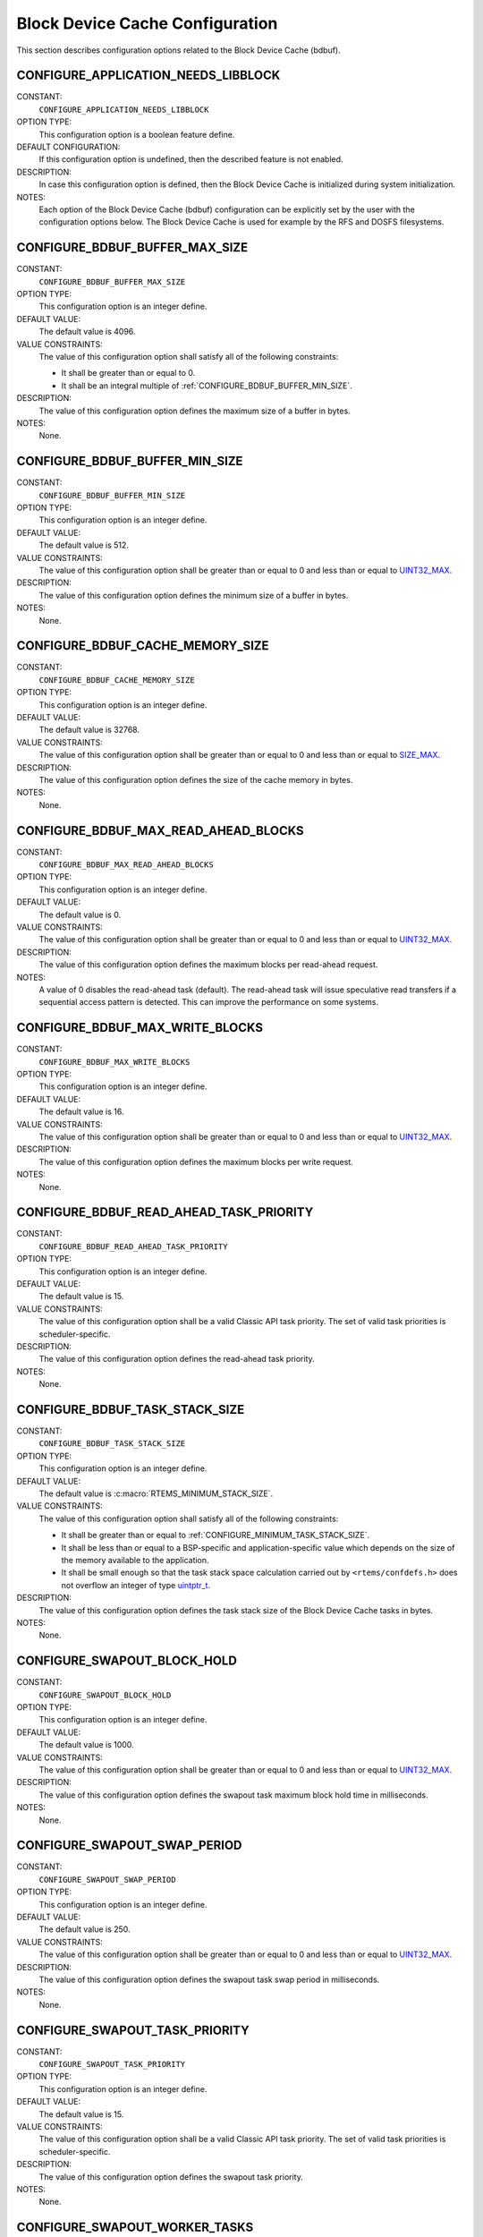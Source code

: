.. SPDX-License-Identifier: CC-BY-SA-4.0

.. Copyright (C) 2020 embedded brains GmbH (http://www.embedded-brains.de)
.. Copyright (C) 1988, 2008 On-Line Applications Research Corporation (OAR)

.. Do not manually edit this file.  It is part of the RTEMS quality process
.. and was automatically generated.
..
.. If you find something that needs to be fixed or worded better please
.. post a report to an RTEMS mailing list or raise a bug report:
..
.. https://docs.rtems.org/branches/master/user/support/bugs.html
..
.. For information on updating and regenerating please refer to:
..
.. https://docs.rtems.org/branches/master/eng/req/howto.html

Block Device Cache Configuration
================================

This section describes configuration options related to the Block Device Cache
(bdbuf).

.. index:: CONFIGURE_APPLICATION_NEEDS_LIBBLOCK

.. _CONFIGURE_APPLICATION_NEEDS_LIBBLOCK:

CONFIGURE_APPLICATION_NEEDS_LIBBLOCK
------------------------------------

CONSTANT:
    ``CONFIGURE_APPLICATION_NEEDS_LIBBLOCK``

OPTION TYPE:
    This configuration option is a boolean feature define.

DEFAULT CONFIGURATION:
    If this configuration option is undefined, then the described feature is not
    enabled.

DESCRIPTION:
    In case this configuration option is defined, then the Block Device Cache is
    initialized during system initialization.

NOTES:
    Each option of the Block Device Cache (bdbuf) configuration can be explicitly
    set by the user with the configuration options below.  The Block Device Cache
    is used for example by the RFS and DOSFS filesystems.

.. index:: CONFIGURE_BDBUF_BUFFER_MAX_SIZE

.. _CONFIGURE_BDBUF_BUFFER_MAX_SIZE:

CONFIGURE_BDBUF_BUFFER_MAX_SIZE
-------------------------------

CONSTANT:
    ``CONFIGURE_BDBUF_BUFFER_MAX_SIZE``

OPTION TYPE:
    This configuration option is an integer define.

DEFAULT VALUE:
    The default value is 4096.

VALUE CONSTRAINTS:
    The value of this configuration option shall satisfy all of the following
    constraints:

    * It shall be greater than or equal to 0.

    * It shall be an integral multiple of :ref:`CONFIGURE_BDBUF_BUFFER_MIN_SIZE`.

DESCRIPTION:
    The value of this configuration option defines the maximum size of a buffer
    in bytes.

NOTES:
    None.

.. index:: CONFIGURE_BDBUF_BUFFER_MIN_SIZE

.. _CONFIGURE_BDBUF_BUFFER_MIN_SIZE:

CONFIGURE_BDBUF_BUFFER_MIN_SIZE
-------------------------------

CONSTANT:
    ``CONFIGURE_BDBUF_BUFFER_MIN_SIZE``

OPTION TYPE:
    This configuration option is an integer define.

DEFAULT VALUE:
    The default value is 512.

VALUE CONSTRAINTS:
    The value of this configuration option shall be greater than or equal to 0
    and less than or equal to `UINT32_MAX <https://en.cppreference.com/w/c/types/integer>`_.

DESCRIPTION:
    The value of this configuration option defines the minimum size of a buffer
    in bytes.

NOTES:
    None.

.. index:: CONFIGURE_BDBUF_CACHE_MEMORY_SIZE

.. _CONFIGURE_BDBUF_CACHE_MEMORY_SIZE:

CONFIGURE_BDBUF_CACHE_MEMORY_SIZE
---------------------------------

CONSTANT:
    ``CONFIGURE_BDBUF_CACHE_MEMORY_SIZE``

OPTION TYPE:
    This configuration option is an integer define.

DEFAULT VALUE:
    The default value is 32768.

VALUE CONSTRAINTS:
    The value of this configuration option shall be greater than or equal to 0
    and less than or equal to `SIZE_MAX <https://en.cppreference.com/w/c/types/limits>`_.

DESCRIPTION:
    The value of this configuration option defines the size of the cache memory
    in bytes.

NOTES:
    None.

.. index:: CONFIGURE_BDBUF_MAX_READ_AHEAD_BLOCKS

.. _CONFIGURE_BDBUF_MAX_READ_AHEAD_BLOCKS:

CONFIGURE_BDBUF_MAX_READ_AHEAD_BLOCKS
-------------------------------------

CONSTANT:
    ``CONFIGURE_BDBUF_MAX_READ_AHEAD_BLOCKS``

OPTION TYPE:
    This configuration option is an integer define.

DEFAULT VALUE:
    The default value is 0.

VALUE CONSTRAINTS:
    The value of this configuration option shall be greater than or equal to 0
    and less than or equal to `UINT32_MAX <https://en.cppreference.com/w/c/types/integer>`_.

DESCRIPTION:
    The value of this configuration option defines the maximum blocks per
    read-ahead request.

NOTES:
    A value of 0 disables the read-ahead task (default).  The read-ahead task
    will issue speculative read transfers if a sequential access pattern is
    detected.  This can improve the performance on some systems.

.. index:: CONFIGURE_BDBUF_MAX_WRITE_BLOCKS

.. _CONFIGURE_BDBUF_MAX_WRITE_BLOCKS:

CONFIGURE_BDBUF_MAX_WRITE_BLOCKS
--------------------------------

CONSTANT:
    ``CONFIGURE_BDBUF_MAX_WRITE_BLOCKS``

OPTION TYPE:
    This configuration option is an integer define.

DEFAULT VALUE:
    The default value is 16.

VALUE CONSTRAINTS:
    The value of this configuration option shall be greater than or equal to 0
    and less than or equal to `UINT32_MAX <https://en.cppreference.com/w/c/types/integer>`_.

DESCRIPTION:
    The value of this configuration option defines the maximum blocks per write
    request.

NOTES:
    None.

.. index:: CONFIGURE_BDBUF_READ_AHEAD_TASK_PRIORITY

.. _CONFIGURE_BDBUF_READ_AHEAD_TASK_PRIORITY:

CONFIGURE_BDBUF_READ_AHEAD_TASK_PRIORITY
----------------------------------------

CONSTANT:
    ``CONFIGURE_BDBUF_READ_AHEAD_TASK_PRIORITY``

OPTION TYPE:
    This configuration option is an integer define.

DEFAULT VALUE:
    The default value is 15.

VALUE CONSTRAINTS:
    The value of this configuration option shall be a valid Classic API task
    priority.  The set of valid task priorities is scheduler-specific.

DESCRIPTION:
    The value of this configuration option defines the read-ahead task priority.

NOTES:
    None.

.. index:: CONFIGURE_BDBUF_TASK_STACK_SIZE

.. _CONFIGURE_BDBUF_TASK_STACK_SIZE:

CONFIGURE_BDBUF_TASK_STACK_SIZE
-------------------------------

CONSTANT:
    ``CONFIGURE_BDBUF_TASK_STACK_SIZE``

OPTION TYPE:
    This configuration option is an integer define.

DEFAULT VALUE:
    The default value is :c:macro:`RTEMS_MINIMUM_STACK_SIZE`.

VALUE CONSTRAINTS:
    The value of this configuration option shall satisfy all of the following
    constraints:

    * It shall be greater than or equal to :ref:`CONFIGURE_MINIMUM_TASK_STACK_SIZE`.

    * It shall be less than or equal to a
      BSP-specific and application-specific value which depends on the size of the
      memory available to the application.

    * It shall be small enough so that the task
      stack space calculation carried out by ``<rtems/confdefs.h>`` does not
      overflow an integer of type `uintptr_t <https://en.cppreference.com/w/c/types/integer>`_.

DESCRIPTION:
    The value of this configuration option defines the task stack size of the
    Block Device Cache tasks in bytes.

NOTES:
    None.

.. index:: CONFIGURE_SWAPOUT_BLOCK_HOLD

.. _CONFIGURE_SWAPOUT_BLOCK_HOLD:

CONFIGURE_SWAPOUT_BLOCK_HOLD
----------------------------

CONSTANT:
    ``CONFIGURE_SWAPOUT_BLOCK_HOLD``

OPTION TYPE:
    This configuration option is an integer define.

DEFAULT VALUE:
    The default value is 1000.

VALUE CONSTRAINTS:
    The value of this configuration option shall be greater than or equal to 0
    and less than or equal to `UINT32_MAX <https://en.cppreference.com/w/c/types/integer>`_.

DESCRIPTION:
    The value of this configuration option defines the swapout task maximum block
    hold time in milliseconds.

NOTES:
    None.

.. index:: CONFIGURE_SWAPOUT_SWAP_PERIOD

.. _CONFIGURE_SWAPOUT_SWAP_PERIOD:

CONFIGURE_SWAPOUT_SWAP_PERIOD
-----------------------------

CONSTANT:
    ``CONFIGURE_SWAPOUT_SWAP_PERIOD``

OPTION TYPE:
    This configuration option is an integer define.

DEFAULT VALUE:
    The default value is 250.

VALUE CONSTRAINTS:
    The value of this configuration option shall be greater than or equal to 0
    and less than or equal to `UINT32_MAX <https://en.cppreference.com/w/c/types/integer>`_.

DESCRIPTION:
    The value of this configuration option defines the swapout task swap period
    in milliseconds.

NOTES:
    None.

.. index:: CONFIGURE_SWAPOUT_TASK_PRIORITY

.. _CONFIGURE_SWAPOUT_TASK_PRIORITY:

CONFIGURE_SWAPOUT_TASK_PRIORITY
-------------------------------

CONSTANT:
    ``CONFIGURE_SWAPOUT_TASK_PRIORITY``

OPTION TYPE:
    This configuration option is an integer define.

DEFAULT VALUE:
    The default value is 15.

VALUE CONSTRAINTS:
    The value of this configuration option shall be a valid Classic API task
    priority.  The set of valid task priorities is scheduler-specific.

DESCRIPTION:
    The value of this configuration option defines the swapout task priority.

NOTES:
    None.

.. index:: CONFIGURE_SWAPOUT_WORKER_TASKS

.. _CONFIGURE_SWAPOUT_WORKER_TASKS:

CONFIGURE_SWAPOUT_WORKER_TASKS
------------------------------

CONSTANT:
    ``CONFIGURE_SWAPOUT_WORKER_TASKS``

OPTION TYPE:
    This configuration option is an integer define.

DEFAULT VALUE:
    The default value is 0.

VALUE CONSTRAINTS:
    The value of this configuration option shall be greater than or equal to 0
    and less than or equal to `UINT32_MAX <https://en.cppreference.com/w/c/types/integer>`_.

DESCRIPTION:
    The value of this configuration option defines the swapout worker task count.

NOTES:
    None.

.. index:: CONFIGURE_SWAPOUT_WORKER_TASK_PRIORITY

.. _CONFIGURE_SWAPOUT_WORKER_TASK_PRIORITY:

CONFIGURE_SWAPOUT_WORKER_TASK_PRIORITY
--------------------------------------

CONSTANT:
    ``CONFIGURE_SWAPOUT_WORKER_TASK_PRIORITY``

OPTION TYPE:
    This configuration option is an integer define.

DEFAULT VALUE:
    The default value is 15.

VALUE CONSTRAINTS:
    The value of this configuration option shall be a valid Classic API task
    priority.  The set of valid task priorities is scheduler-specific.

DESCRIPTION:
    The value of this configuration option defines the swapout worker task
    priority.

NOTES:
    None.
